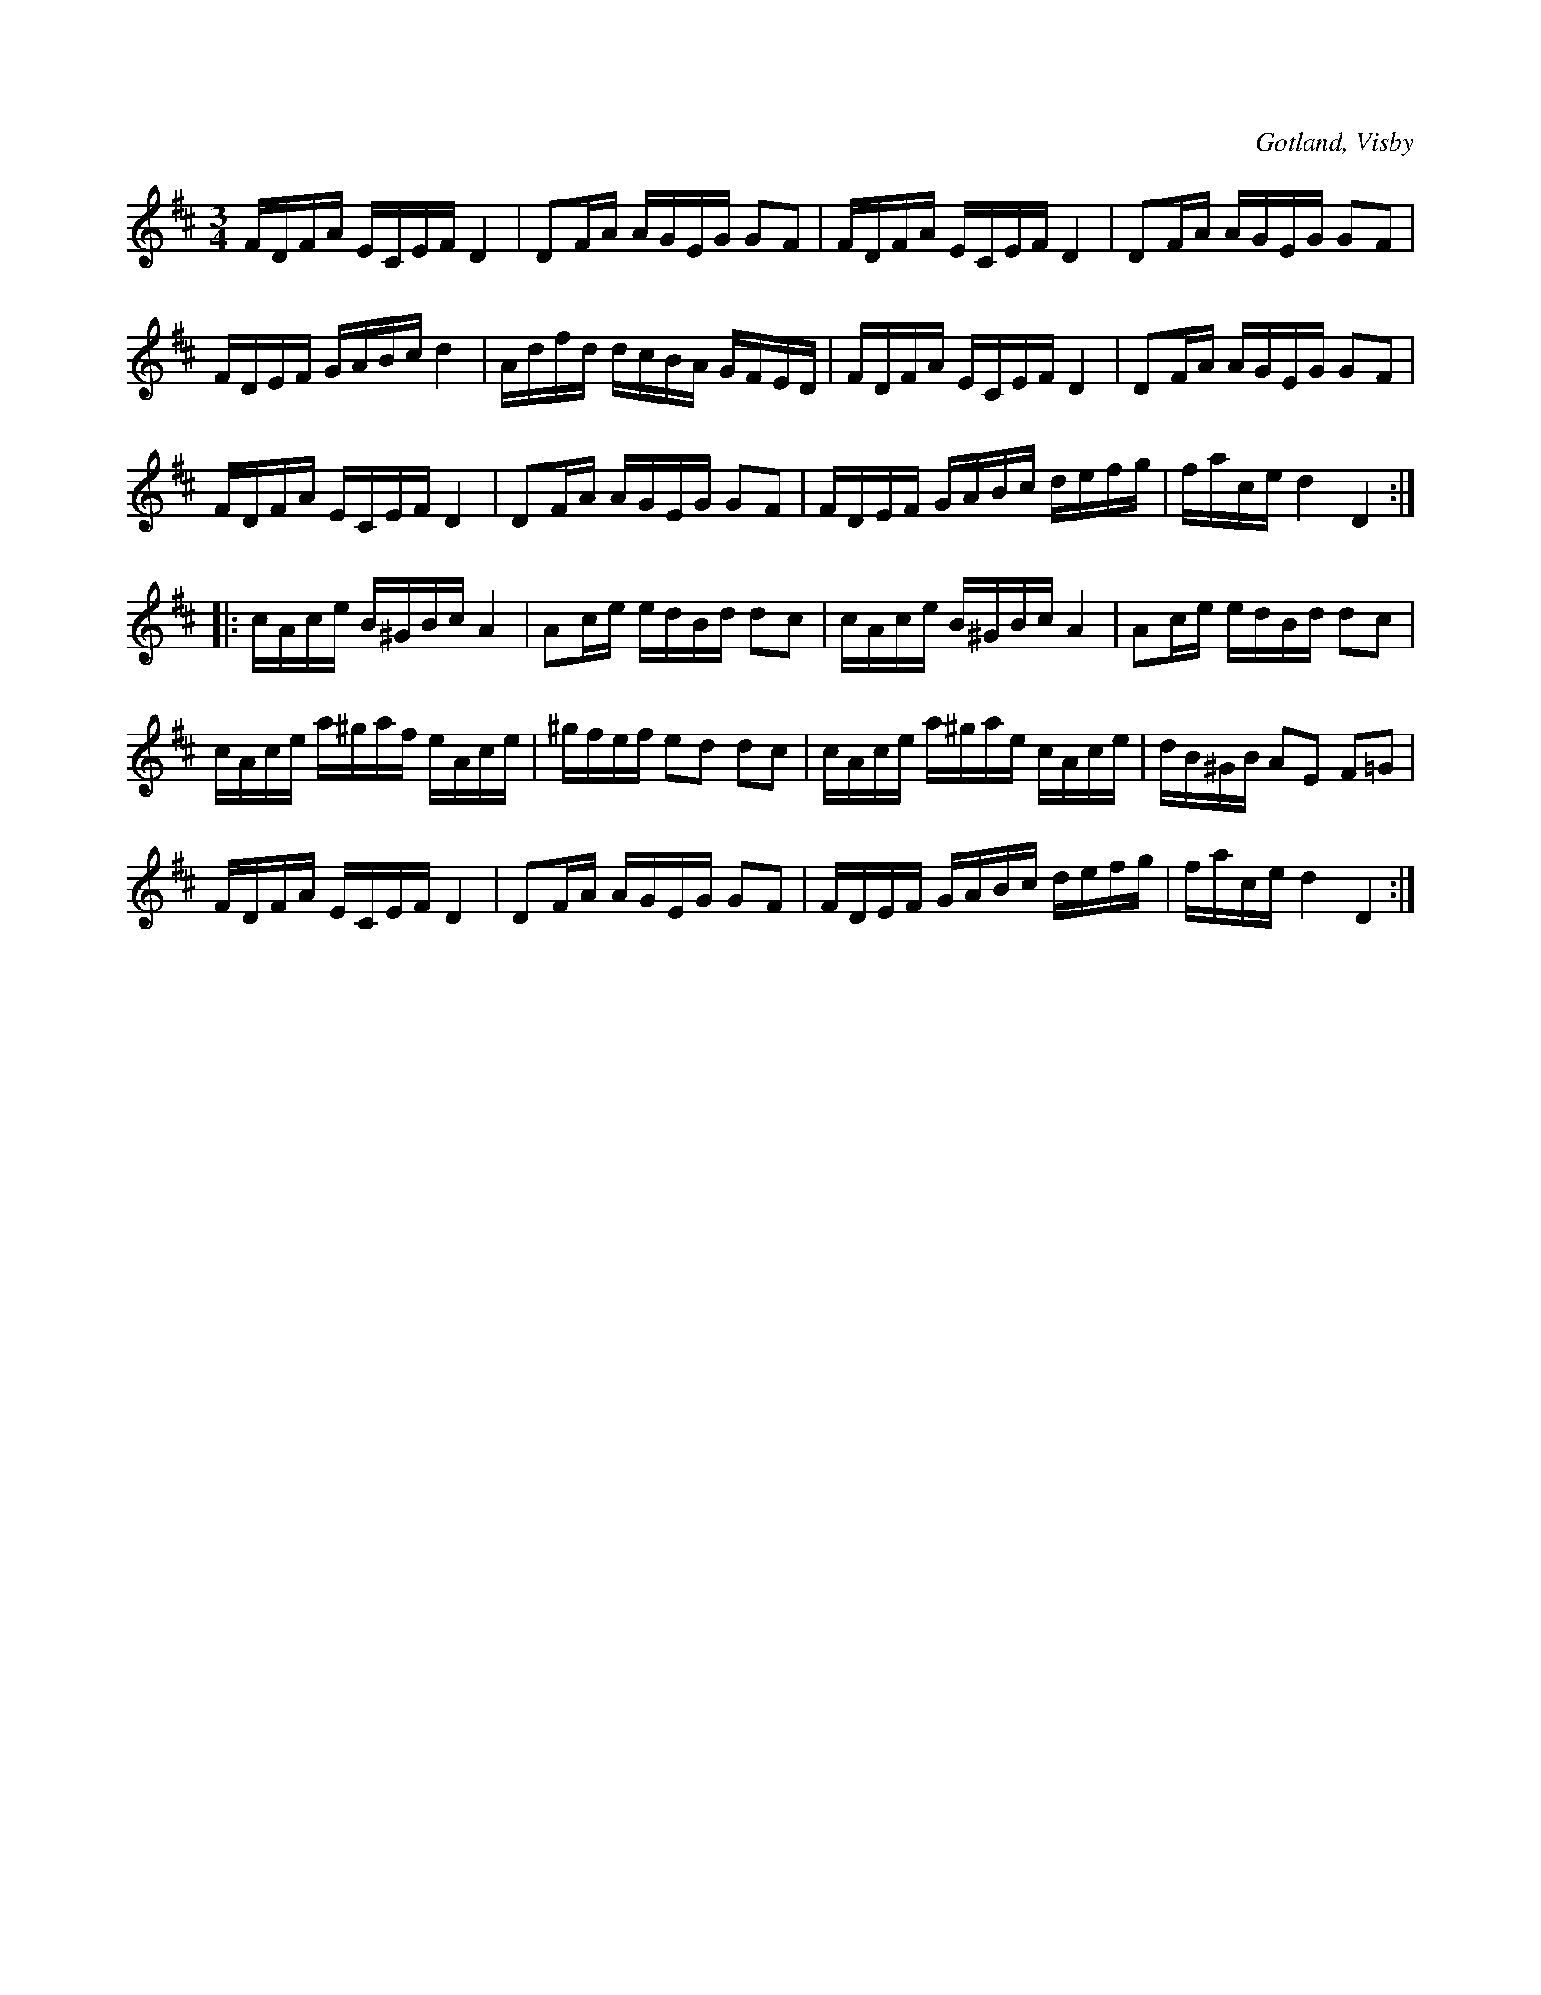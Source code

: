 X:362
T:
R:polska
S:Ur von Baumgartens samling, Visby.
O:Gotland, Visby
M:3/4
L:1/16
K:D
FDFA ECEF D4|D2FA AGEG G2F2|FDFA ECEF D4|D2FA AGEG G2F2|
FDEF GABc d4|Adfd dcBA GFED|FDFA ECEF D4|D2FA AGEG G2F2|
FDFA ECEF D4|D2FA AGEG G2F2|FDEF GABc defg|face d4 D4::
cAce B^GBc A4|A2ce edBd d2c2|cAce B^GBc A4|A2ce edBd d2c2|
cAce a^gaf eAce|^gfef e2d2 d2c2|cAce a^gae cAce|dB^GB A2E2 F2=G2|
FDFA ECEF D4|D2FA AGEG G2F2|FDEF GABc defg|face d4 D4:|

